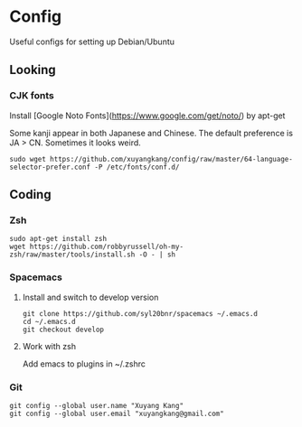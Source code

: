* Config
Useful configs for setting up Debian/Ubuntu

** Looking

*** CJK fonts
    Install [Google Noto Fonts](https://www.google.com/get/noto/) by apt-get
    
    Some kanji appear in both Japanese and Chinese. The default preference is JA > CN. Sometimes it looks weird.

    #+BEGIN_SRC
    sudo wget https://github.com/xuyangkang/config/raw/master/64-language-selector-prefer.conf -P /etc/fonts/conf.d/
    #+END_SRC

** Coding

*** Zsh
    #+BEGIN_SRC
    sudo apt-get install zsh
    wget https://github.com/robbyrussell/oh-my-zsh/raw/master/tools/install.sh -O - | sh
    #+END_SRC

*** Spacemacs
**** Install and switch to develop version
     #+BEGIN_SRC
     git clone https://github.com/syl20bnr/spacemacs ~/.emacs.d
     cd ~/.emacs.d
     git checkout develop
     #+END_SRC
**** Work with zsh
     Add emacs to plugins in ~/.zshrc

*** Git
    #+BEGIN_SRC
    git config --global user.name "Xuyang Kang"
    git config --global user.email "xuyangkang@gmail.com"
    #+END_SRC

